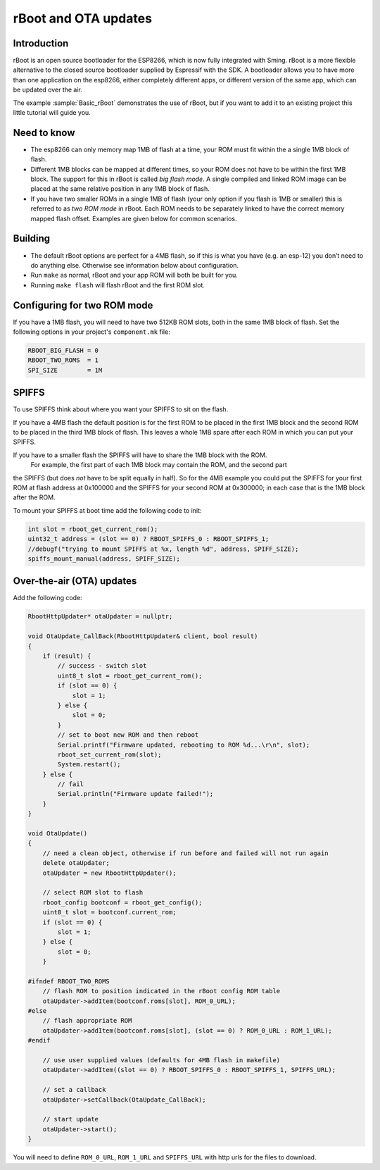 *********************
rBoot and OTA updates
*********************

Introduction
============

rBoot is an open source bootloader for the ESP8266, which is now fully
integrated with Sming. rBoot is a more flexible alternative to the
closed source bootloader supplied by Espressif with the SDK. A
bootloader allows you to have more than one application on the esp8266,
either completely different apps, or different version of the same app,
which can be updated over the air.

The example :sample:`Basic_rBoot` demonstrates the use of rBoot, but if you want
to add it to an existing project this little tutorial will guide you.

Need to know
============

-  The esp8266 can only memory map 1MB of flash at a time, your ROM must
   fit within the a single 1MB block of flash.
-  Different 1MB blocks can be mapped at different times, so your ROM
   does not have to be within the first 1MB block. The support for this
   in rBoot is called *big flash mode*. A single compiled and linked ROM
   image can be placed at the same relative position in any 1MB block of
   flash.
-  If you have two smaller ROMs in a single 1MB of flash (your only
   option if you flash is 1MB or smaller) this is referred to as
   *two ROM mode* in rBoot. Each ROM needs to be separately linked to have
   the correct memory mapped flash offset. Examples are given below for
   common scenarios.

Building
========

-  The default rBoot options are perfect for a 4MB flash, so if this is what you
   have (e.g. an esp-12) you don’t need to do anything else. Otherwise
   see information below about configuration.
-  Run ``make`` as normal, rBoot and your app ROM will both be built for you.
-  Running ``make flash`` will flash rBoot and the first ROM slot.

Configuring for two ROM mode
============================

If you have a 1MB flash, you will need to have two 512KB ROM slots, both
in the same 1MB block of flash. Set the following options in your project's
``component.mk`` file:

.. code-block:: make

   RBOOT_BIG_FLASH = 0
   RBOOT_TWO_ROMS  = 1
   SPI_SIZE        = 1M

SPIFFS
======

To use SPIFFS think about where you want your SPIFFS to sit on the flash.

If you have a 4MB flash the default position is for the first ROM
to be placed in the first 1MB block and the second ROM to be placed in
the third 1MB block of flash. This leaves a whole 1MB spare after each
ROM in which you can put your SPIFFS.

If you have to a smaller flash the SPIFFS will have to share the 1MB block with the ROM.
 For example, the first part of each 1MB block may contain the ROM, and the second part
the SPIFFS (but does *not* have to be split equally in half). So for the 4MB example
you could put the SPIFFS for your first ROM at flash address at 0x100000
and the SPIFFS for your second ROM at 0x300000; in each case that is the
1MB block after the ROM.

To mount your SPIFFS at boot time add the following code to init:

.. code-block:: c++

   int slot = rboot_get_current_rom();
   uint32_t address = (slot == 0) ? RBOOT_SPIFFS_0 : RBOOT_SPIFFS_1;
   //debugf("trying to mount SPIFFS at %x, length %d", address, SPIFF_SIZE);
   spiffs_mount_manual(address, SPIFF_SIZE);

Over-the-air (OTA) updates
==========================

Add the following code:

.. code-block:: c++

   RbootHttpUpdater* otaUpdater = nullptr;

   void OtaUpdate_CallBack(RbootHttpUpdater& client, bool result)
   {
       if (result) {
           // success - switch slot
           uint8_t slot = rboot_get_current_rom();
           if (slot == 0) {
               slot = 1;
           } else {
               slot = 0;
           }
           // set to boot new ROM and then reboot
           Serial.printf("Firmware updated, rebooting to ROM %d...\r\n", slot);
           rboot_set_current_rom(slot);
           System.restart();
       } else {
           // fail
           Serial.println("Firmware update failed!");
       }
   }

   void OtaUpdate()
   {
       // need a clean object, otherwise if run before and failed will not run again
       delete otaUpdater;
       otaUpdater = new RbootHttpUpdater();
       
       // select ROM slot to flash
       rboot_config bootconf = rboot_get_config();
       uint8_t slot = bootconf.current_rom;
       if (slot == 0) {
           slot = 1;
       } else {
           slot = 0;
       }

   #ifndef RBOOT_TWO_ROMS
       // flash ROM to position indicated in the rBoot config ROM table
       otaUpdater->addItem(bootconf.roms[slot], ROM_0_URL);
   #else
       // flash appropriate ROM
       otaUpdater->addItem(bootconf.roms[slot], (slot == 0) ? ROM_0_URL : ROM_1_URL);
   #endif

       // use user supplied values (defaults for 4MB flash in makefile)
       otaUpdater->addItem((slot == 0) ? RBOOT_SPIFFS_0 : RBOOT_SPIFFS_1, SPIFFS_URL);

       // set a callback
       otaUpdater->setCallback(OtaUpdate_CallBack);

       // start update
       otaUpdater->start();
   }

You will need to define ``ROM_0_URL``, ``ROM_1_URL`` and ``SPIFFS_URL``
with http urls for the files to download.
